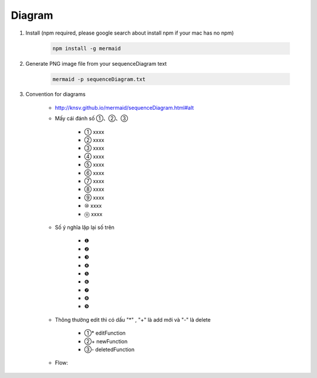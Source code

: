 Diagram
########

1. Install (npm required, please google search about install npm if your mac has no npm)

    .. code-block:: php

        npm install -g mermaid

2. Generate PNG image file from your sequenceDiagram text

    .. code-block:: php

       mermaid -p sequenceDiagram.txt

3. Convention for diagrams

    * http://knsv.github.io/mermaid/sequenceDiagram.html#alt

    * Mấy cái đánh số ①、②、③

        * ① xxxx
        * ② xxxx
        * ③ xxxx
        * ④ xxxx
        * ⑤ xxxx
        * ⑥ xxxx
        * ⑦ xxxx
        * ⑧ xxxx
        * ⑨ xxxx
        * ⑩ xxxx
        * ⑪ xxxx

    * Số ý nghĩa lặp lại số trên

        * ❶
        * ❷
        * ❸
        * ❹
        * ❺
        * ❻
        * ❼
        * ❽
        * ❾

    * Thông thường edit thì có dấu "*" , "+" là add mới và "-" là delete

        * ①* editFunction
        * ②+ newFunction
        * ③- deletedFunction

    * Flow:

    .. image:: ../_static/sequence-convention.gif



